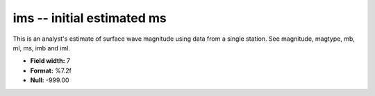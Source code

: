 .. _css3.0-ims_attributes:

**ims** -- initial estimated ms
-------------------------------

This is an analyst's estimate of surface wave magnitude
using data from a single station.  See magnitude, magtype,
mb, ml, ms, imb and iml.

* **Field width:** 7
* **Format:** %7.2f
* **Null:** -999.00
